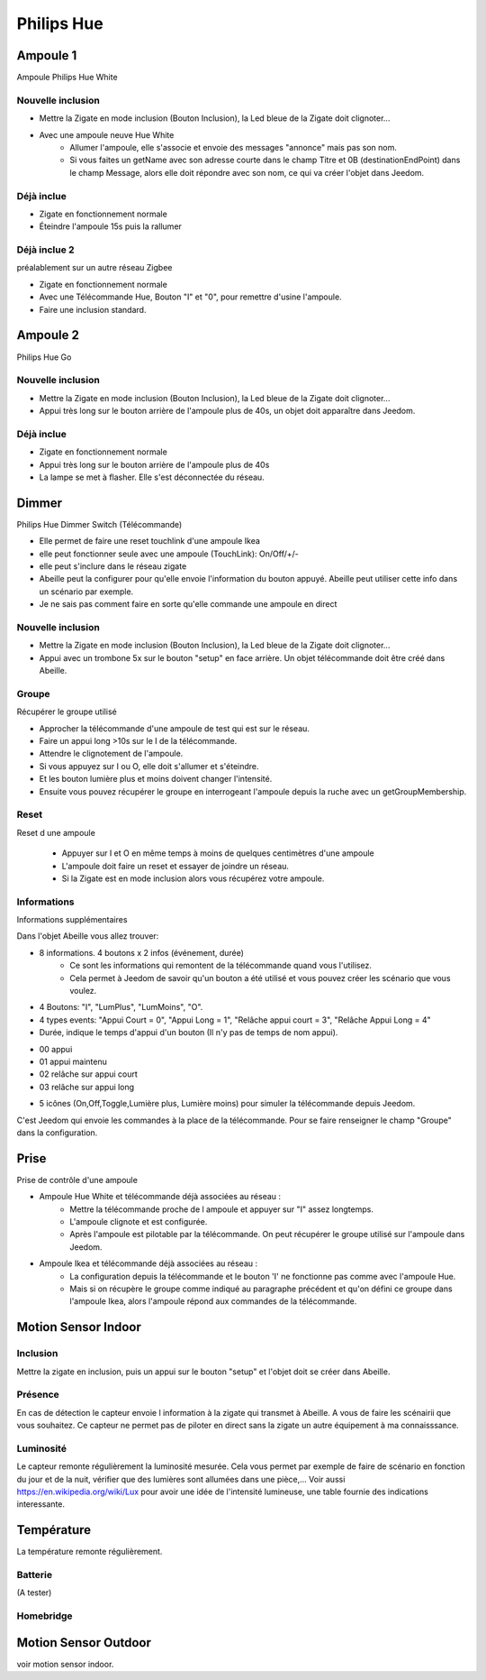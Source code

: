###########
Philips Hue
###########

*********
Ampoule 1
*********

Ampoule Philips Hue White

Nouvelle inclusion
==================

* Mettre la Zigate en mode inclusion (Bouton Inclusion), la Led bleue de la Zigate doit clignoter...
* Avec une ampoule neuve Hue White
	* Allumer l'ampoule, elle s'associe et envoie des messages "annonce" mais pas son nom.
	* Si vous faites un getName avec son adresse courte dans le champ Titre et 0B (destinationEndPoint) dans le champ Message, alors elle doit répondre avec son nom, ce qui va créer l'objet dans Jeedom.

Déjà inclue
===========

* Zigate en fonctionnement normale
* Éteindre l'ampoule 15s puis la rallumer

Déjà inclue 2
=============

préalablement sur un autre réseau Zigbee

* Zigate en fonctionnement normale
* Avec une Télécommande Hue, Bouton "I" et "0", pour remettre d'usine l'ampoule.
* Faire une inclusion standard.

*********
Ampoule 2
*********

Philips Hue Go

Nouvelle inclusion
==================

* Mettre la Zigate en mode inclusion (Bouton Inclusion), la Led bleue de la Zigate doit clignoter...
* Appui très long sur le bouton arrière de l'ampoule plus de 40s, un objet doit apparaître dans Jeedom.


Déjà inclue
===========

* Zigate en fonctionnement normale
* Appui très long sur le bouton arrière de l'ampoule plus de 40s
* La lampe se met à flasher. Elle s'est déconnectée du réseau.

*********
Dimmer
*********

Philips Hue Dimmer Switch (Télécommande)

- Elle permet de faire une reset touchlink d'une ampoule Ikea
- elle peut fonctionner seule avec une ampoule (TouchLink): On/Off/+/-
- elle peut s'inclure dans le réseau zigate
- Abeille peut la configurer pour qu'elle envoie l'information du bouton appuyé. Abeille peut utiliser cette info dans un scénario par exemple.
- Je ne sais pas comment faire en sorte qu'elle commande une ampoule en direct

Nouvelle inclusion
==================

* Mettre la Zigate en mode inclusion (Bouton Inclusion), la Led bleue de la Zigate doit clignoter...

* Appui avec un trombone 5x sur le bouton "setup" en face arrière. Un objet télécommande doit être créé dans Abeille.

Groupe
======

Récupérer le groupe utilisé

* Approcher la télécommande d'une ampoule de test qui est sur le réseau.
* Faire un appui long >10s sur le I de la télécommande.
* Attendre le clignotement de l'ampoule.
* Si vous appuyez sur I ou O, elle doit s'allumer et s'éteindre.
* Et les bouton lumière plus et moins doivent changer l'intensité.
* Ensuite vous pouvez récupérer le groupe en interrogeant l'ampoule depuis la ruche avec un getGroupMembership.

Reset
=====

Reset d une ampoule

 * Appuyer sur I et O en même temps à moins de quelques centimètres d'une ampoule
 * L'ampoule doit faire un reset et essayer de joindre un réseau.
 * Si la Zigate est en mode inclusion alors vous récupérez votre ampoule.

Informations
============

Informations supplémentaires

Dans l'objet Abeille vous allez trouver:

* 8 informations. 4 boutons x 2 infos (événement, durée)
	* Ce sont les informations qui remontent de la télécommande quand vous l'utilisez.
	* Cela permet à Jeedom de savoir qu'un bouton a été utilisé et vous pouvez créer les scénario que vous voulez.
* 4 Boutons: "I", "LumPlus", "LumMoins", "O".
* 4 types events: "Appui Court = 0", "Appui Long = 1", "Relâche appui court = 3", "Relâche Appui Long = 4"
* Durée, indique le temps d'appui d'un bouton (Il n'y pas de temps de nom appui).

• 00 appui
• 01 appui maintenu
• 02 relâche sur appui court
• 03 relâche sur appui long

* 5 icônes (On,Off,Toggle,Lumière plus, Lumière moins) pour simuler la télécommande depuis Jeedom.

C'est Jeedom qui envoie les commandes à la place de la télécommande. Pour se faire renseigner le champ "Groupe" dans la configuration.

*********
Prise
*********

Prise de contrôle d'une ampoule

* Ampoule Hue White et télécommande déjà associées au réseau :
	* Mettre la télécommande proche de l ampoule et appuyer sur "I" assez longtemps.
	* L'ampoule clignote et est configurée.
	* Après l'ampoule est pilotable par la télécommande. On peut récupérer le groupe utilisé sur l'ampoule dans Jeedom.

* Ampoule Ikea et télécommande déjà associées au réseau :
	* La configuration depuis la télécommande et le bouton 'I' ne fonctionne pas comme avec l'ampoule Hue.
	* Mais si on récupère le groupe comme indiqué au paragraphe précédent et qu'on défini ce groupe dans l'ampoule Ikea, alors l'ampoule répond aux commandes de la télécommande.

********************
Motion Sensor Indoor
********************

Inclusion
=========

Mettre la zigate en inclusion, puis un appui sur le bouton "setup" et l'objet doit se créer dans Abeille.

Présence
========

En cas de détection le capteur envoie l information à la zigate qui transmet à Abeille. A vous de faire les scénairii que vous souhaitez. Ce capteur ne permet pas de piloter en direct sans la zigate un autre équipement à ma connaisssance.

Luminosité
==========

Le capteur remonte régulièrement la luminosité mesurée. Cela vous permet par exemple de faire de scénario en fonction du jour et de la nuit, vérifier que des lumières sont allumées dans une pièce,...
Voir aussi https://en.wikipedia.org/wiki/Lux pour avoir une idée de l'intensité lumineuse, une table fournie des indications interessante.

***********
Température
***********

La température remonte régulièrement.

Batterie
========

(A tester)

Homebridge
==========

.. image:: images/Capture_d_ecran_2019_04_14_a_00_44_30.png

*********************
Motion Sensor Outdoor
*********************

voir motion sensor indoor.
